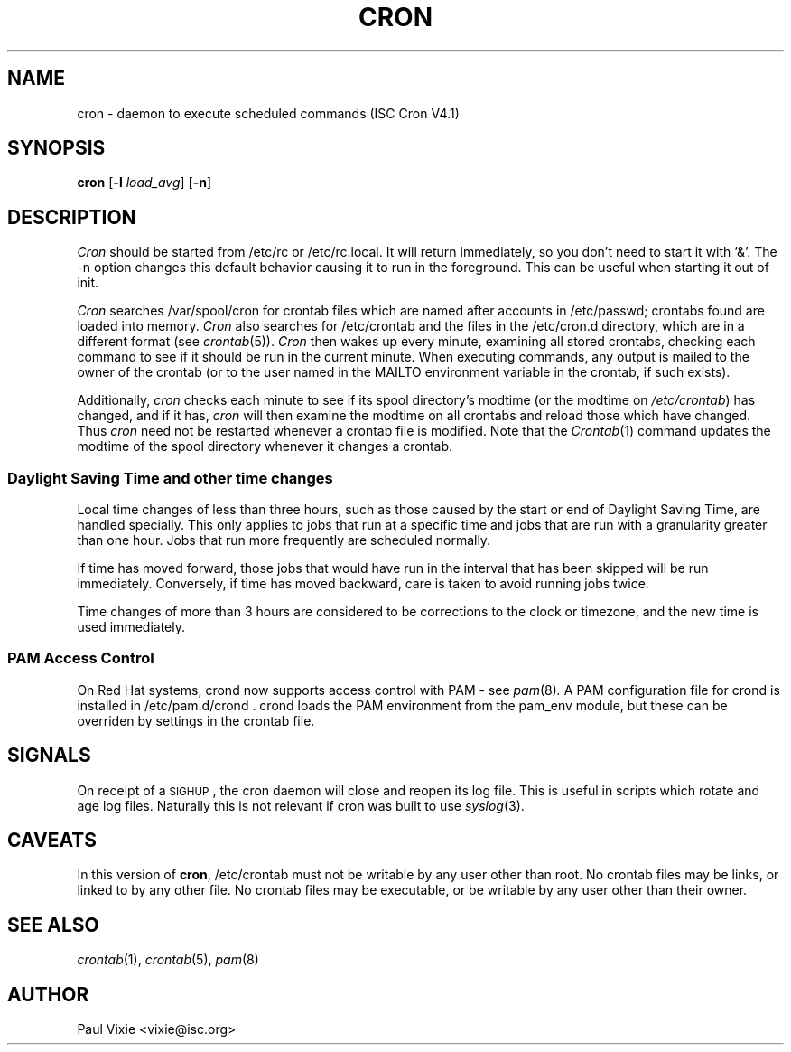 .\"/* Copyright 1988,1990,1993,1996 by Paul Vixie
.\" * All rights reserved
.\" */
.\" 
.\" Copyright (c) 2004 by Internet Systems Consortium, Inc. ("ISC")
.\" Copyright (c) 1997,2000 by Internet Software Consortium, Inc.
.\"
.\" Permission to use, copy, modify, and distribute this software for any
.\" purpose with or without fee is hereby granted, provided that the above
.\" copyright notice and this permission notice appear in all copies.
.\"
.\" THE SOFTWARE IS PROVIDED "AS IS" AND ISC DISCLAIMS ALL WARRANTIES
.\" WITH REGARD TO THIS SOFTWARE INCLUDING ALL IMPLIED WARRANTIES OF
.\" MERCHANTABILITY AND FITNESS.  IN NO EVENT SHALL ISC BE LIABLE FOR
.\" ANY SPECIAL, DIRECT, INDIRECT, OR CONSEQUENTIAL DAMAGES OR ANY DAMAGES
.\" WHATSOEVER RESULTING FROM LOSS OF USE, DATA OR PROFITS, WHETHER IN AN
.\" ACTION OF CONTRACT, NEGLIGENCE OR OTHER TORTIOUS ACTION, ARISING OUT
.\" OF OR IN CONNECTION WITH THE USE OR PERFORMANCE OF THIS SOFTWARE.
.\"
.\" $Id: cron.8,v 1.8 2004/01/23 19:03:32 vixie Exp $
.\" 
.TH CRON 8 "10 January 1996""
.UC 4
.SH NAME
cron \- daemon to execute scheduled commands (ISC Cron V4.1)
.SH SYNOPSIS
.B cron
.RB [ \-l
.IR load_avg ]
.RB [ \-n ]
.SH DESCRIPTION
.I Cron
should be started from /etc/rc or /etc/rc.local.  It will return immediately,
so you don't need to start it with '&'.  The \-n option changes this default
behavior causing it to run in the foreground.  This can be useful when 
starting it out of init.
.PP
.I Cron
searches /var/spool/cron for crontab files which are named after accounts in
/etc/passwd; crontabs found are loaded into memory.
.I Cron
also searches for /etc/crontab and the files in the /etc/cron.d directory,
which are in a different format (see
.IR crontab (5)).
.I Cron
then wakes up every minute, examining all stored crontabs, checking each
command to see if it should be run in the current minute.  When executing
commands, any output is mailed to the owner of the crontab (or to the user
named in the MAILTO environment variable in the crontab, if such exists).
.PP
Additionally,
.I cron
checks each minute to see if its spool directory's modtime (or the modtime
on
.IR /etc/crontab )
has changed, and if it has,
.I cron
will then examine the modtime on all crontabs and reload those which have
changed.  Thus
.I cron
need not be restarted whenever a crontab file is modified.  Note that the
.IR Crontab (1)
command updates the modtime of the spool directory whenever it changes a
crontab.
.SS Daylight Saving Time and other time changes
Local time changes of less than three hours, such as those caused
by the start or end of Daylight Saving Time, are handled specially.
This only applies to jobs that run at a specific time and jobs that
are run with a granularity greater than one hour.  Jobs that run
more frequently are scheduled normally.
.PP
If time has moved forward, those jobs that would have run in the
interval that has been skipped will be run immediately.
Conversely, if time has moved backward, care is taken to avoid running
jobs twice.
.PP
Time changes of more than 3 hours are considered to be corrections to
the clock or timezone, and the new time is used immediately.
.SS PAM Access Control
On Red Hat systems, crond now supports access control with PAM - see 
.IR pam (8) .
A PAM configuration file for crond is installed in /etc/pam.d/crond .
crond loads the PAM environment from the pam_env module, but these
can be overriden by settings in the crontab file.
.SH SIGNALS
On receipt of a \s-2SIGHUP\s+2, the cron daemon will close and reopen its
log file.  This is useful in scripts which rotate and age log files.  
Naturally this is not relevant if cron was built to use
.IR syslog (3).
.SH CAVEATS
In this version of
.BR cron ,
/etc/crontab must not be writable by any user other than root.
No crontab files may be links, or linked to by any other file.
No crontab files may be executable, or be writable by any user
other than their owner.
.SH "SEE ALSO"
.IR crontab (1),
.IR crontab (5),
.IR pam (8)
.SH AUTHOR
.nf
Paul Vixie <vixie@isc.org>
